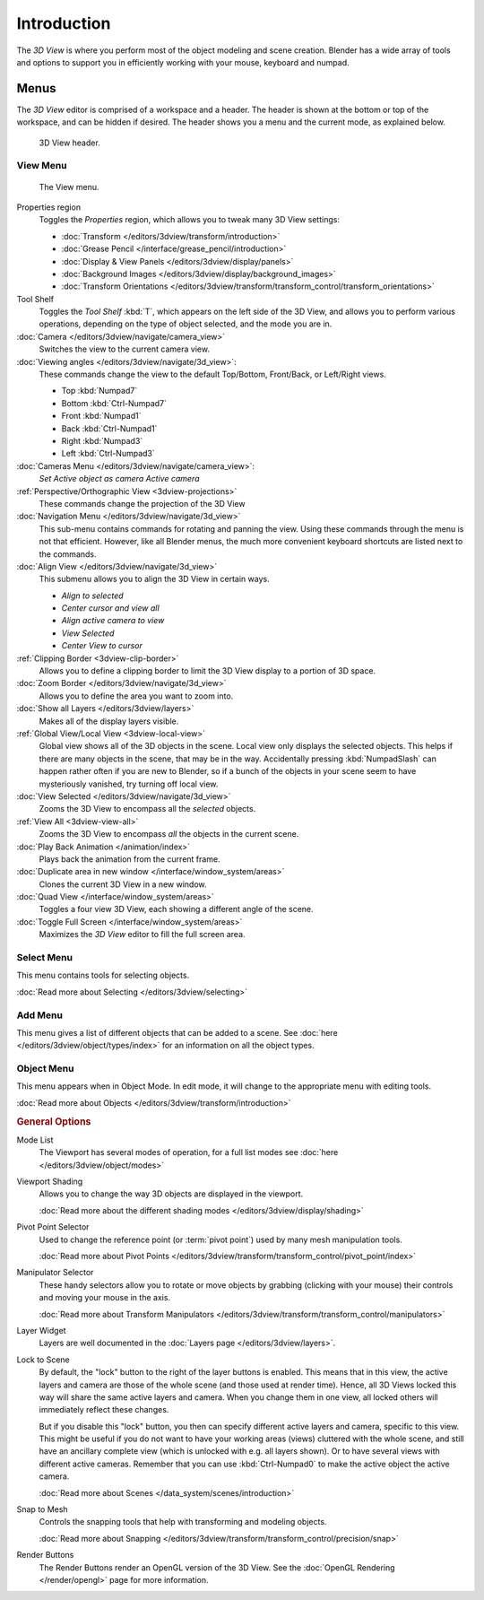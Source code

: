 .. TODO/Review: {{review|text=wrong place In 2.4 this page is here Manual/3D interaction/Navigating/3D View Options|
   fixes=[[User:Fade/Doc:2.6/Manual/3D_interaction/Navigating/3D_View_Options|X]]}}.

************
Introduction
************

The *3D View* is where you perform most of the object modeling and scene creation.
Blender has a wide array of tools and options to support you in efficiently working with your
mouse, keyboard and numpad.


Menus
=====

The *3D View* editor is comprised of a workspace and a header.
The header is shown at the bottom or top of the workspace, and can be hidden if desired.
The header shows you a menu and the current mode, as explained below.

.. figure:: /images/editors_3dview_header.png

   3D View header.


View Menu
---------

.. figure:: /images/editors_3dview-view-menu.jpg
   :width: 300px

   The View menu.


Properties region
   Toggles the *Properties* region, which allows you to tweak many 3D View settings:

   - :doc:`Transform </editors/3dview/transform/introduction>`
   - :doc:`Grease Pencil </interface/grease_pencil/introduction>`
   - :doc:`Display & View Panels </editors/3dview/display/panels>`
   - :doc:`Background Images </editors/3dview/display/background_images>`
   - :doc:`Transform Orientations </editors/3dview/transform/transform_control/transform_orientations>`

Tool Shelf
   Toggles the *Tool Shelf* :kbd:`T`, which appears on the left side of the 3D View,
   and allows you to perform various operations, depending on the type of object selected, and the mode you are in.
:doc:`Camera </editors/3dview/navigate/camera_view>`
   Switches the view to the current camera view.
:doc:`Viewing angles </editors/3dview/navigate/3d_view>`:
   These commands change the view to the default Top/Bottom, Front/Back, or Left/Right views.

   - Top :kbd:`Numpad7`
   - Bottom :kbd:`Ctrl-Numpad7`
   - Front :kbd:`Numpad1`
   - Back :kbd:`Ctrl-Numpad1`
   - Right :kbd:`Numpad3`
   - Left :kbd:`Ctrl-Numpad3`

:doc:`Cameras Menu </editors/3dview/navigate/camera_view>`:
   *Set Active object as camera*
   *Active camera*
:ref:`Perspective/Orthographic View <3dview-projections>`
   These commands change the projection of the 3D View
:doc:`Navigation Menu </editors/3dview/navigate/3d_view>`
   This sub-menu contains commands for rotating and panning the view.
   Using these commands through the menu is not that efficient. However, like all Blender menus,
   the much more convenient keyboard shortcuts are listed next to the commands.
:doc:`Align View </editors/3dview/navigate/3d_view>`
   This submenu allows you to align the 3D View in certain ways.

   - *Align to selected*
   - *Center cursor and view all*
   - *Align active camera to view*
   - *View Selected*
   - *Center View to cursor*

:ref:`Clipping Border <3dview-clip-border>`
   Allows you to define a clipping border to limit the 3D View display to a portion of 3D space.
:doc:`Zoom Border </editors/3dview/navigate/3d_view>`
   Allows you to define the area you want to zoom into.
:doc:`Show all Layers </editors/3dview/layers>`
   Makes all of the display layers visible.
:ref:`Global View/Local View <3dview-local-view>`
   Global view shows all of the 3D objects in the scene. Local view only displays the selected objects.
   This helps if there are many objects in the scene, that may be in the way.
   Accidentally pressing :kbd:`NumpadSlash` can happen rather often if you are new to Blender,
   so if a bunch of the objects in your scene seem to have mysteriously vanished, try turning off local view.
:doc:`View Selected </editors/3dview/navigate/3d_view>`
   Zooms the 3D View to encompass all the *selected* objects.
:ref:`View All <3dview-view-all>`
   Zooms the 3D View to encompass *all* the objects in the current scene.
:doc:`Play Back Animation </animation/index>`
   Plays back the animation from the current frame.
:doc:`Duplicate area in new window </interface/window_system/areas>`
   Clones the current 3D View in a new window.
:doc:`Quad View </interface/window_system/areas>`
   Toggles a four view 3D View, each showing a different angle of the scene.
:doc:`Toggle Full Screen </interface/window_system/areas>`
   Maximizes the *3D View* editor to fill the full screen area.


Select Menu
-----------

This menu contains tools for selecting objects.

:doc:`Read more about Selecting </editors/3dview/selecting>`


Add Menu
--------

This menu gives a list of different objects that can be added to a scene.
See :doc:`here </editors/3dview/object/types/index>` for an information on all the object types.


Object Menu
-----------

This menu appears when in Object Mode. In edit mode,
it will change to the appropriate menu with editing tools.

:doc:`Read more about Objects </editors/3dview/transform/introduction>`


.. rubric:: General Options

Mode List
   The Viewport has several modes of operation,
   for a full list modes see :doc:`here </editors/3dview/object/modes>`
Viewport Shading
   Allows you to change the way 3D objects are displayed in the viewport.

   :doc:`Read more about the different shading modes </editors/3dview/display/shading>`
Pivot Point Selector
   Used to change the reference point (or :term:`pivot point`) used by many mesh manipulation tools.

   :doc:`Read more about Pivot Points </editors/3dview/transform/transform_control/pivot_point/index>`
Manipulator Selector
   These handy selectors allow you to rotate or move objects by grabbing
   (clicking with your mouse) their controls and moving your mouse in the axis.

   :doc:`Read more about Transform Manipulators </editors/3dview/transform/transform_control/manipulators>`
Layer Widget
   Layers are well documented in the :doc:`Layers page </editors/3dview/layers>`.

Lock to Scene
   By default, the "lock" button to the right of the layer buttons is enabled.
   This means that in this view, the active layers and camera are those of the whole scene
   (and those used at render time). Hence, all 3D Views locked this way will share the same
   active layers and camera. When you change them in one view,
   all locked others will immediately reflect these changes.

   But if you disable this "lock" button, you then can specify different active layers and camera,
   specific to this view. This might be useful if you do not want to have your working areas (views)
   cluttered with the whole scene, and still have an ancillary complete view
   (which is unlocked with e.g. all layers shown).
   Or to have several views with different active cameras. Remember that you can use
   :kbd:`Ctrl-Numpad0` to make the active object the active camera.

   :doc:`Read more about Scenes </data_system/scenes/introduction>`

Snap to Mesh
   Controls the snapping tools that help with transforming and modeling objects.

   :doc:`Read more about Snapping </editors/3dview/transform/transform_control/precision/snap>`
Render Buttons
   The Render Buttons render an OpenGL version of the 3D View.
   See the :doc:`OpenGL Rendering </render/opengl>` page for more information.
